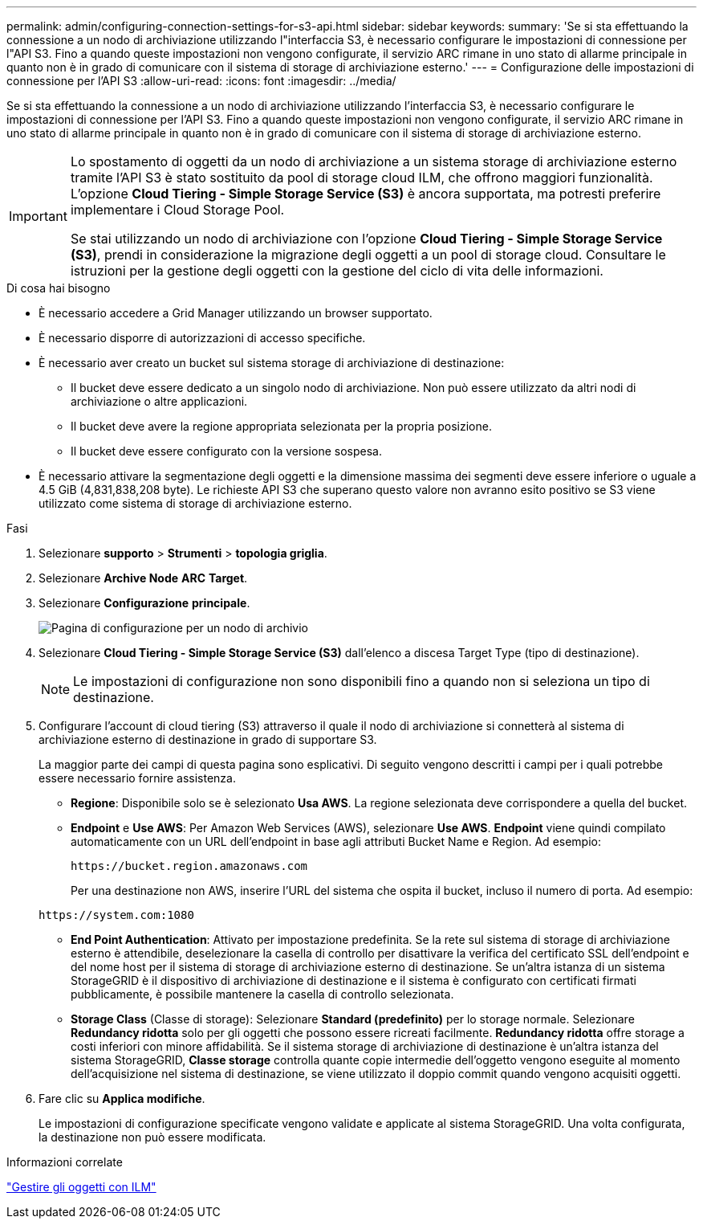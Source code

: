 ---
permalink: admin/configuring-connection-settings-for-s3-api.html 
sidebar: sidebar 
keywords:  
summary: 'Se si sta effettuando la connessione a un nodo di archiviazione utilizzando l"interfaccia S3, è necessario configurare le impostazioni di connessione per l"API S3. Fino a quando queste impostazioni non vengono configurate, il servizio ARC rimane in uno stato di allarme principale in quanto non è in grado di comunicare con il sistema di storage di archiviazione esterno.' 
---
= Configurazione delle impostazioni di connessione per l'API S3
:allow-uri-read: 
:icons: font
:imagesdir: ../media/


[role="lead"]
Se si sta effettuando la connessione a un nodo di archiviazione utilizzando l'interfaccia S3, è necessario configurare le impostazioni di connessione per l'API S3. Fino a quando queste impostazioni non vengono configurate, il servizio ARC rimane in uno stato di allarme principale in quanto non è in grado di comunicare con il sistema di storage di archiviazione esterno.

[IMPORTANT]
====
Lo spostamento di oggetti da un nodo di archiviazione a un sistema storage di archiviazione esterno tramite l'API S3 è stato sostituito da pool di storage cloud ILM, che offrono maggiori funzionalità. L'opzione *Cloud Tiering - Simple Storage Service (S3)* è ancora supportata, ma potresti preferire implementare i Cloud Storage Pool.

Se stai utilizzando un nodo di archiviazione con l'opzione *Cloud Tiering - Simple Storage Service (S3)*, prendi in considerazione la migrazione degli oggetti a un pool di storage cloud. Consultare le istruzioni per la gestione degli oggetti con la gestione del ciclo di vita delle informazioni.

====
.Di cosa hai bisogno
* È necessario accedere a Grid Manager utilizzando un browser supportato.
* È necessario disporre di autorizzazioni di accesso specifiche.
* È necessario aver creato un bucket sul sistema storage di archiviazione di destinazione:
+
** Il bucket deve essere dedicato a un singolo nodo di archiviazione. Non può essere utilizzato da altri nodi di archiviazione o altre applicazioni.
** Il bucket deve avere la regione appropriata selezionata per la propria posizione.
** Il bucket deve essere configurato con la versione sospesa.


* È necessario attivare la segmentazione degli oggetti e la dimensione massima dei segmenti deve essere inferiore o uguale a 4.5 GiB (4,831,838,208 byte). Le richieste API S3 che superano questo valore non avranno esito positivo se S3 viene utilizzato come sistema di storage di archiviazione esterno.


.Fasi
. Selezionare *supporto* > *Strumenti* > *topologia griglia*.
. Selezionare *Archive Node* *ARC* *Target*.
. Selezionare *Configurazione* *principale*.
+
image::../media/archive_node_s3_middleware.gif[Pagina di configurazione per un nodo di archivio]

. Selezionare *Cloud Tiering - Simple Storage Service (S3)* dall'elenco a discesa Target Type (tipo di destinazione).
+

NOTE: Le impostazioni di configurazione non sono disponibili fino a quando non si seleziona un tipo di destinazione.

. Configurare l'account di cloud tiering (S3) attraverso il quale il nodo di archiviazione si connetterà al sistema di archiviazione esterno di destinazione in grado di supportare S3.
+
La maggior parte dei campi di questa pagina sono esplicativi. Di seguito vengono descritti i campi per i quali potrebbe essere necessario fornire assistenza.

+
** *Regione*: Disponibile solo se è selezionato *Usa AWS*. La regione selezionata deve corrispondere a quella del bucket.
** *Endpoint* e *Use AWS*: Per Amazon Web Services (AWS), selezionare *Use AWS*. *Endpoint* viene quindi compilato automaticamente con un URL dell'endpoint in base agli attributi Bucket Name e Region. Ad esempio:
+
`\https://bucket.region.amazonaws.com`

+
Per una destinazione non AWS, inserire l'URL del sistema che ospita il bucket, incluso il numero di porta. Ad esempio:

+
`\https://system.com:1080`

** *End Point Authentication*: Attivato per impostazione predefinita. Se la rete sul sistema di storage di archiviazione esterno è attendibile, deselezionare la casella di controllo per disattivare la verifica del certificato SSL dell'endpoint e del nome host per il sistema di storage di archiviazione esterno di destinazione. Se un'altra istanza di un sistema StorageGRID è il dispositivo di archiviazione di destinazione e il sistema è configurato con certificati firmati pubblicamente, è possibile mantenere la casella di controllo selezionata.
** *Storage Class* (Classe di storage): Selezionare *Standard (predefinito)* per lo storage normale. Selezionare *Redundancy ridotta* solo per gli oggetti che possono essere ricreati facilmente. *Redundancy ridotta* offre storage a costi inferiori con minore affidabilità. Se il sistema storage di archiviazione di destinazione è un'altra istanza del sistema StorageGRID, *Classe storage* controlla quante copie intermedie dell'oggetto vengono eseguite al momento dell'acquisizione nel sistema di destinazione, se viene utilizzato il doppio commit quando vengono acquisiti oggetti.


. Fare clic su *Applica modifiche*.
+
Le impostazioni di configurazione specificate vengono validate e applicate al sistema StorageGRID. Una volta configurata, la destinazione non può essere modificata.



.Informazioni correlate
link:../ilm/index.html["Gestire gli oggetti con ILM"]
